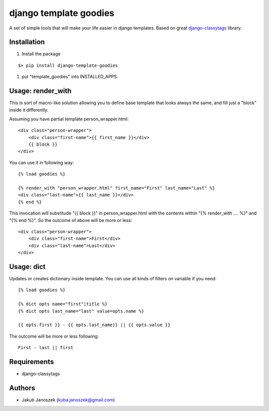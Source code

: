 django template goodies
=======================

A set of simple tools that will make your life easier in django templates.
Based on great django-classytags_ library.

.. _django-classytags: https://django-classy-tags.readthedocs.org/


Installation
------------

1) Install the package

::

   $> pip install django-template-goodies

1) put "template_goodies" into INSTALLED_APPS.



Usage: render_with
------------------

This is sort of macro-like solution allowing you to define base
template that looks always the same, and fill just a "block" inside it
differently.

Assuming you have partial template person_wrapper.html::

  <div class="person-wrapper">
      <div class="first-name">{{ first_name }}</div>
      {{ block }}
  </div>


You can use it in following way::

  {% load goodies %}

  {% render_with "person_wrapper.html" first_name="First" last_name="Last" %}
  <div class="last-name">{{ last_name }}</div>
  {% end %}


This invocation will substitude "{{ block }}" in person_wrapper.html
with the contents within "{% render_with .... %}" and "{% end %}". So
the outcome of above will be more or less::

  <div class="person-wrapper">
      <div class="first-name">First</div>
      <div class="last-name">Last</div>
  </div>



Usage: dict
-----------

Updates or creates dictionary inside template. You can use all kinds
of filters on variable if you need::

  {% load goodies %}

  {% dict opts name="first"|title %}
  {% dict opts last_name="last" value=opts.name %}

  {{ opts.first }} - {{ opts.last_name}} || {{ opts.value }}


The outcome will be more or less following::

  First - last || first



Requirements
------------

- django-classytags



Authors
-------

* Jakub Janoszek (kuba.janoszek@gmail.com)
